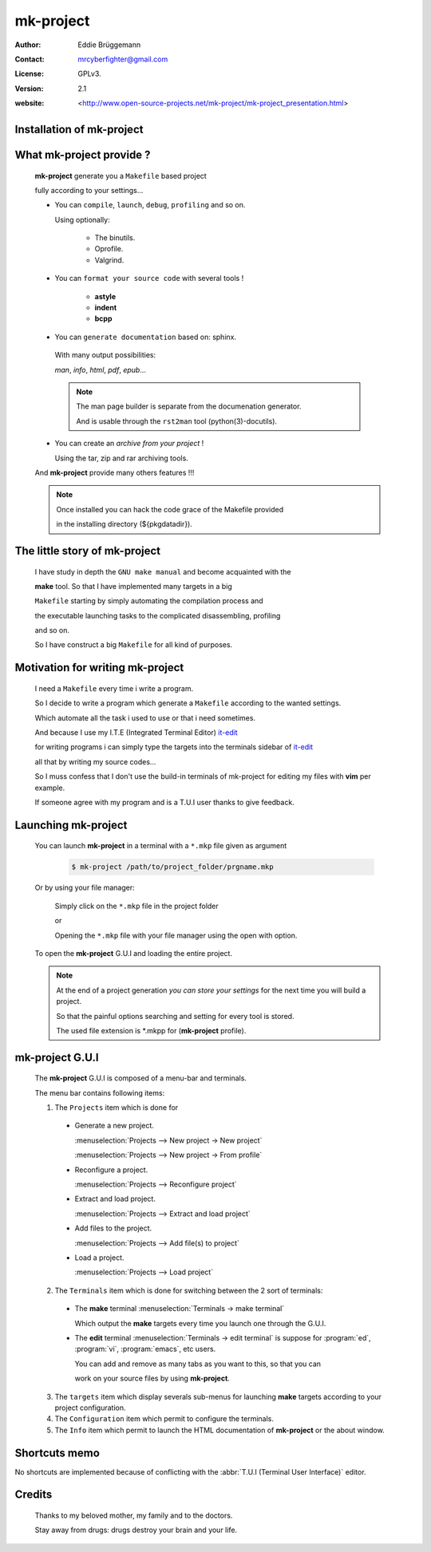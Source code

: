 **************
**mk-project**
**************

:Author: Eddie Brüggemann

:Contact: mrcyberfighter@gmail.com

:License: GPLv3.

:version: 2.1

:website: <http://www.open-source-projects.net/mk-project/mk-project_presentation.html>

Installation of **mk-project**
==============================

.. image:: ./mk-project_icon.png

  **mk-project** is a **C**/**C++** project builder providing terminals for using

  the project with or without a T.U.I (Terminal User Interface) editor

  like **vim**, **emacs**, and so on.

  Simply enter:

  .. code-block:: bash
 
    $ ./configure        # This will perform a system check.
 
    $ make               # This will build the program.
 
    $ make strip         # Optionally removing unneeded symbols.
 
    $ sudo make install  # This will installing the program.

    # And for removing the program:

    $ sudo make uninstall

 
What **mk-project** provide ?
=============================

  **mk-project** generate you a ``Makefile`` based project
                                                          
  fully according to your settings...
                                                          
  * You can ``compile``, ``launch``, ``debug``, ``profiling`` and so on.

    Using optionally:
 
        + The binutils.
   
        + Oprofile.
   
        + Valgrind.
                                                          
  * You can ``format your source code`` with several tools !

        + **astyle**

        + **indent**

        + **bcpp**

  * You can ``generate documentation`` based on: sphinx.
                                                          
   With many output possibilities:
                                                         
   *man*, *info*, *html*, *pdf*, *epub*...

   .. note:: The man page builder is separate from the documenation generator.

    And is usable through the ``rst2man`` tool (python(3)-docutils).

                                                   
  * You can create an *archive from your project* !

    Using the tar, zip and rar archiving tools.

  And **mk-project** provide many others features !!!

  .. note::

    Once installed you can hack the code grace of the Makefile provided

    in the installing directory (${pkgdatadir}).

The little story of **mk-project**
==================================

  I have study in depth the ``GNU make manual`` and become acquainted with the

  **make** tool. So that I have implemented many targets in a big

  ``Makefile`` starting by simply automating the compilation process and

  the executable launching tasks to the complicated disassembling, profiling

  and so on.

  So I have construct a big ``Makefile`` for all kind of purposes.

Motivation for writing **mk-project**
=====================================

  I need a ``Makefile`` every time i write a program.

  So I decide to write a program which generate a ``Makefile`` according to the wanted settings.

  Which automate all the task i used to use or that i need sometimes.

  And because I use my I.T.E (Integrated Terminal Editor) `it-edit <http://www.open-source-projects.net/IT-Edit/IT-Edit_presentation.html>`_

  for writing programs i can simply type the targets into the terminals sidebar of `it-edit <http://www.open-source-projects.net/IT-Edit/IT-Edit_presentation.html>`_

  all that by writing my source codes...

  So I muss confess that I don't use the build-in terminals of mk-project for editing my files with **vim** per example.

  If someone agree with my program and is a T.U.I user thanks to give feedback.


Launching **mk-project**
========================

  You can launch **mk-project** in a terminal with a ``*.mkp`` file given as argument

    .. code-block:: bash

      $ mk-project /path/to/project_folder/prgname.mkp

  Or by using your file manager:

    Simply click on the ``*.mkp`` file in the project folder

    or

    Opening the ``*.mkp`` file with your file manager using the open with option.

  To open the **mk-project** G.U.I and loading the entire project.


  .. note:: At the end of a project generation *you can store your settings* for the next time you will build a project.

    So that the painful options searching and setting for every tool is stored.
 
    The used file extension is \*.mkpp for (**mk-project** profile).
 
**mk-project** G.U.I
====================

  The **mk-project** G.U.I is composed of a menu-bar and terminals.

  The menu bar contains following items:

  1. The ``Projects`` item which is done for

    * Generate a new project.

      :menuselection:`Projects --> New project -> New project`
   
      :menuselection:`Projects --> New project -> From profile`
 
    * Reconfigure a project.

      :menuselection:`Projects --> Reconfigure project`
 
    * Extract and load project.

      :menuselection:`Projects --> Extract and load project`

    * Add files to the project.

      :menuselection:`Projects --> Add file(s) to project`

    * Load a project.

      :menuselection:`Projects --> Load project`

  2. The ``Terminals`` item which is done for switching between the 2 sort of terminals:

    * The **make** terminal :menuselection:`Terminals -> make terminal`

      Which output the **make** targets every time you launch one through the G.U.I.

    * The **edit** terminal :menuselection:`Terminals -> edit terminal` is suppose for :program:`ed`, :program:`vi`, :program:`emacs`, etc users.

      You can add and remove as many tabs as you want to this, so that you can

      work on your source files by using **mk-project**.
 
  3. The ``targets`` item which display severals sub-menus for launching **make** targets according to your project configuration.

  4. The ``Configuration`` item which permit to configure the terminals.

  5. The ``Info`` item which permit to launch the HTML documentation of **mk-project** or the about window.

Shortcuts memo
==============

No shortcuts are implemented because of conflicting with the :abbr:`T.U.I (Terminal User Interface)` editor.

Credits
=======

   Thanks to my beloved mother, my family and to the doctors.

   Stay away from drugs: drugs destroy your brain and your life.
